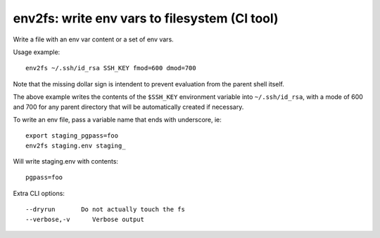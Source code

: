 env2fs: write env vars to filesystem (CI tool)
~~~~~~~~~~~~~~~~~~~~~~~~~~~~~~~~~~~~~~~~~~~~~~

Write a file with an env var content or a set of env vars.

Usage example::

    env2fs ~/.ssh/id_rsa SSH_KEY fmod=600 dmod=700

Note that the missing dollar sign is intendent to prevent evaluation from
the parent shell itself.

The above example writes the contents of the ``$SSH_KEY`` environment variable
into ``~/.ssh/id_rsa``, with a mode of 600 and 700 for any parent directory
that will be automatically created if necessary.

To write an env file, pass a variable name that ends with underscore, ie::

    export staging_pgpass=foo
    env2fs staging.env staging_

Will write staging.env with contents::

    pgpass=foo

Extra CLI options::

  --dryrun       Do not actually touch the fs
  --verbose,-v      Verbose output
